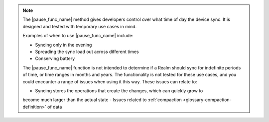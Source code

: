 .. note::
   The |pause_func_name| method gives developers control over what time of day the device sync. 
   It is designed and tested with temporary use cases in mind.

   Examples of when to use |pause_func_name| include: 

   - Syncing only in the evening
   - Spreading the sync load out across different times
   - Conserving battery
   
   The |pause_func_name| function is not intended to determine if a Realm should sync for
   indefinite periods of time, or time ranges in months and years. The functionality
   is not tested for these use cases, and you could encounter a range of issues
   when using it this way. These issues can relate to:  
   
   - Syncing stores the operations that create the changes, which can quickly grow to 
   become much larger than the actual state
   - Issues related to :ref:`compaction <glossary-compaction-definition>` of data
